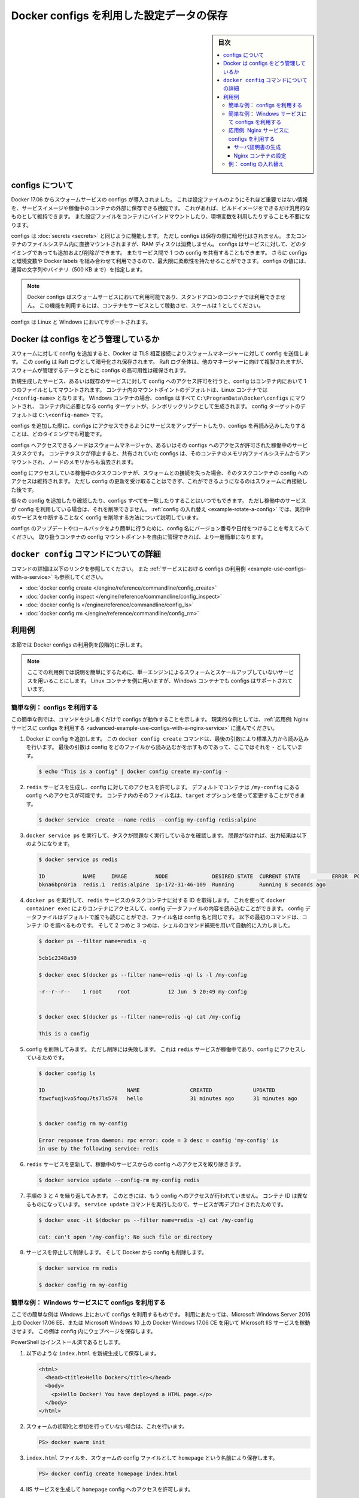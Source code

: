 ﻿.. -*- coding: utf-8 -*-
.. URL: https://docs.docker.com/engine/swarm/configs/
.. SOURCE: https://github.com/docker/docker.github.io/blob/master/engine/swarm/configs.md
   doc version: 19.03
.. -----------------------------------------------------------------------------

.. Store configuration data using Docker Configs

.. _store-configuration-data-using-docker-configs:

==========================================
Docker configs を利用した設定データの保存
==========================================

.. sidebar:: 目次

   .. contents:: 
       :depth: 3
       :local:

.. ## About configs

.. _about-configs:

configs について
=================

.. Docker 17.06 introduces swarm service configs, which allow you to store
   non-sensitive information, such as configuration files, outside a service's
   image or running containers. This allows you to keep your images as generic
   as possible, without the need to bind-mount configuration files into the
   containers or use environment variables.

Docker 17.06 からスウォームサービスの configs が導入されました。
これは設定ファイルのようにそれほど重要ではない情報を、サービスイメージや稼働中のコンテナの外部に保存できる機能です。
これがあれば、ビルドイメージをできるだけ汎用的なものとして維持できます。
また設定ファイルをコンテナにバインドマウントしたり、環境変数を利用したりすることも不要になります。

.. Configs operate in a similar way to [secrets](secrets.md), except that they are
   not encrypted at rest and are mounted directly into the container's filesystem
   without the use of RAM disks. Configs can be added or removed from a service at
   any time, and services can share a config. You can even use configs in
   conjunction with environment variables or labels, for maximum flexibility.

configs は :doc:`secrets <secrets>` と同じように機能します。
ただし configs は保存の際に暗号化はされません。
またコンテナのファイルシステム内に直接マウントされますが、RAM ディスクは消費しません。
configs はサービスに対して、どのタイミングであっても追加および削除ができます。
またサービス間で 1 つの config を共有することもできます。
さらに configs と環境変数や Docker labels を組み合わせて利用できるので、最大限に柔軟性を持たせることができます。
configs の値には、通常の文字列やバイナリ（500 KB まで）を指定します。

.. > **Note**: Docker configs are only available to swarm services, not to
   > standalone containers. To use this feature, consider adapting your container
   > to run as a service with a scale of 1.

.. note::

   Docker configs はスウォームサービスにおいて利用可能であり、スタンドアロンのコンテナでは利用できません。
   この機能を利用するには、コンテナをサービスとして稼動させ、スケールは 1 としてください。

.. Configs are supported on both Linux and Windows services.

configs は Linux と Windows においてサポートされます。

.. ## How Docker manages configs

.. _how-docker-manages-configs:

Docker は configs をどう管理しているか
=======================================

.. When you add a config to the swarm, Docker sends the config to the swarm manager
   over a mutual TLS connection. The config is stored in the Raft log, which is
   encrypted. The entire Raft log is replicated across the other managers, ensuring
   the same high availability guarantees for configs as for the rest of the swarm
   management data.

スウォームに対して config を追加すると、Docker は TLS 相互接続によりスウォームマネージャーに対して config を送信します。
この config は Raft ログとして暗号化され保存されます。
Raft ログ全体は、他のマネージャーに向けて複製されますが、スウォームが管理するデータとともに configs の高可用性は確保されます。

.. When you grant a newly-created or running service access to a config, the config
   is mounted as a file in the container. The location of the mount point within
   the container defaults to `/<config-name>` in Linux containers. In Windows
   containers, configs are all mounted into `C:\ProgramData\Docker\configs` and
   symbolic links are created to the desired location, which defaults to
   `C:\<config-name>`.

新規生成したサービス、あるいは既存のサービスに対して config へのアクセス許可を行うと、config はコンテナ内において 1 つのファイルとしてマウントされます。
コンテナ内のマウントポイントのデフォルトは、Linux コンテナでは ``/<config-name>`` となります。
Windows コンテナの場合、configs はすべて ``C:\ProgramData\Docker\configs`` にマウントされ、
コンテナ内に必要となる config ターゲットが、シンボリックリンクとして生成されます。
config ターゲットのデフォルトは ``C:\<config-name>`` です。

.. You can update a service to grant it access to additional configs or revoke its
   access to a given config at any time.

configs を追加した際に、configs にアクセスできるようにサービスをアップデートしたり、configs を再読み込みしたりすることは、どのタイミングでも可能です。

.. A node only has access to configs if the node is a swarm manager or if it is
   running service tasks which have been granted access to the config. When a
   container task stops running, the configs shared to it are unmounted from the
   in-memory filesystem for that container and flushed from the node's memory.

configs へアクセスできるノードはスウォームマネージャか、あるいはその configs へのアクセスが許可された稼働中のサービスタスクです。
コンテナタスクが停止すると、共有されていた configs は、そのコンテナのメモリ内ファイルシステムからアンマウントされ、ノードのメモリからも消去されます。

.. If a node loses connectivity to the swarm while it is running a task container
   with access to a config, the task container still has access to its configs, but
   cannot receive updates until the node reconnects to the swarm.

config にアクセスしている稼働中のタスクコンテナが、スウォームとの接続を失った場合、そのタスクコンテナの config へのアクセスは維持されます。
ただし config の更新を受け取ることはできず、これができるようになるのはスウォームに再接続した後です。

.. You can add or inspect an individual config at any time, or list all
   configs. You cannot remove a config that a running service is
   using. See [Rotate a config](configs.md#example-rotate-a-config) for a way to
   remove a config without disrupting running services.

個々の config を追加したり確認したり、configs すべてを一覧したりすることはいつでもできます。
ただし稼働中のサービスが config を利用している場合は、それを削除できません。
:ref:`config の入れ替え <example-rotate-a-config>` では、実行中のサービスを中断することなく config を削除する方法について説明しています。

.. In order to update or roll back configs more easily, consider adding a version
   number or date to the config name. This is made easier by the ability to control
   the mount point of the config within a given container.

configs のアップデートやロールバックをより簡単に行うために、config 名にバージョン番号や日付をつけることを考えてみてください。
取り扱うコンテナの config マウントポイントを自由に管理できれば、より一層簡単になります。

.. ## Read more about `docker config` commands

.. _read-more-about-docker-config-commands:

``docker config`` コマンドについての詳細
=========================================

.. Use these links to read about specific commands, or continue to the
   [example about using configs with a service](configs.md#example-use-configs-with-a-service).

コマンドの詳細は以下のリンクを参照してください。
また :ref:`サービスにおける configs の利用例 <example-use-configs-with-a-service>` も参照してください。

.. - [`docker config create`](/engine/reference/commandline/config_create.md)
   - [`docker config inspect`](/engine/reference/commandline/config_inspect.md)
   - [`docker config ls`](/engine/reference/commandline/config_ls.md)
   - [`docker config rm`](/engine/reference/commandline/config_rm.md)

* :doc:`docker config create </engine/reference/commandline/config_create>`
* :doc:`docker config inspect </engine/reference/commandline/config_inspect>`
* :doc:`docker config ls </engine/reference/commandline/config_ls>`
* :doc:`docker config rm </engine/reference/commandline/config_rm>`

.. ## Examples

.. _examples:

利用例
=======

.. This section includes graduated examples which illustrate how to use
   Docker configs.

本節では Docker configs の利用例を段階的に示します。

.. > **Note**: These examples use a single-Engine swarm and unscaled services for
   > simplicity. The examples use Linux containers, but Windows containers also
   > support configs.

.. note::

   ここでの利用例では説明を簡単にするために、単一エンジンによるスウォームとスケールアップしていないサービスを用いることにします。
   Linux コンテナを例に用いますが、Windows コンテナでも configs はサポートされています。

.. ### Simple example: Get started with configs

.. _simple-example-get-started-with-configs:

簡単な例： configs を利用する
------------------------------

.. This simple example shows how configs work in just a few commands. For a
   real-world example, continue to
   [Intermediate example: Use configs with a Nginx service](#advanced-example-use-configs-with-a-nginx-service).

この簡単な例では、コマンドを少し書くだけで configs が動作することを示します。
現実的な例としては、:ref:`応用例: Nginx サービスに configs を利用する <advanced-example-use-configs-with-a-nginx-service>` に進んでください。

.. 1.  Add a config to Docker. The `docker config create` command reads standard
       input because the last argument, which represents the file to read the
       config from, is set to `-`.

1. Docker に config を追加します。
   この ``docker config create`` コマンドは、最後の引数により標準入力から読み込みを行います。
   最後の引数は config をどのファイルから読み込むかを示すものであって、ここではそれを ``-`` としています。

   .. ```bash
      $ echo "This is a config" | docker config create my-config -
      ```

   .. code-block:: bash

      $ echo "This is a config" | docker config create my-config -

   .. 2.  Create a `redis` service and grant it access to the config. By default,
          the container can access the config at `/my-config`, but
          you can customize the file name on the container using the `target` option.

2. ``redis`` サービスを生成し、config に対してのアクセスを許可します。
   デフォルトでコンテナは ``/my-config`` にある config へのアクセスが可能です。
   コンテナ内のそのファイル名は、``target`` オプションを使って変更することができます。

   ..  ```bash
       $ docker service  create --name redis --config my-config redis:alpine
       ```

   .. code-block:: bash

      $ docker service  create --name redis --config my-config redis:alpine

   .. 3.  Verify that the task is running without issues using `docker service ps`. If
          everything is working, the output looks similar to this:

3. ``docker service ps`` を実行して、タスクが問題なく実行しているかを確認します。
   問題がなければ、出力結果は以下のようになります。

   ..  ```bash
       $ docker service ps redis
   
       ID            NAME     IMAGE         NODE              DESIRED STATE  CURRENT STATE          ERROR  PORTS
       bkna6bpn8r1a  redis.1  redis:alpine  ip-172-31-46-109  Running        Running 8 seconds ago  
       ```

   .. code-block:: bash

      $ docker service ps redis

      ID            NAME     IMAGE         NODE              DESIRED STATE  CURRENT STATE          ERROR  PORTS
      bkna6bpn8r1a  redis.1  redis:alpine  ip-172-31-46-109  Running        Running 8 seconds ago  

   .. 4.  Get the ID of the `redis` service task container using `docker ps`, so that
          you can use `docker exec` to connect to the container and read the contents
          of the config data file, which defaults to being readable by all and has the
          same name as the name of the config. The first command below illustrates
          how to find the container ID, and the second and third commands use shell
          completion to do this automatically.

4. ``docker ps`` を実行して、``redis`` サービスのタスクコンテナに対する ID を取得します。
   これを使って ``docker container exec`` によりコンテナにアクセスして、config データファイルの内容を読み込むことができます。
   config データファイルはデフォルトで誰でも読むことができ、ファイル名は config 名と同じです。
   以下の最初のコマンドは、コンテナ ID を調べるものです。
   そして 2 つめと 3 つめは、シェルのコマンド補完を用いて自動的に入力しました。

   ..  ```bash
       $ docker ps --filter name=redis -q

       5cb1c2348a59

       $ docker exec $(docker ps --filter name=redis -q) ls -l /my-config

       -r--r--r--    1 root     root            12 Jun  5 20:49 my-config

       $ docker exec $(docker ps --filter name=redis -q) cat /my-config

       This is a config
       ```

   .. code-block:: bash

      $ docker ps --filter name=redis -q

      5cb1c2348a59

      $ docker exec $(docker ps --filter name=redis -q) ls -l /my-config

      -r--r--r--    1 root     root            12 Jun  5 20:49 my-config                                    


      $ docker exec $(docker ps --filter name=redis -q) cat /my-config

      This is a config

   .. 5.  Try removing the config. The removal fails because the `redis` service is
          running and has access to the config.

5. config を削除してみます。
   ただし削除には失敗します。
   これは ``redis`` サービスが稼働中であり、config にアクセスしているためです。

   ..  ```bash

       $ docker config ls

       ID                          NAME                CREATED             UPDATED
       fzwcfuqjkvo5foqu7ts7ls578   hello               31 minutes ago      31 minutes ago


       $ docker config rm my-config

       Error response from daemon: rpc error: code = 3 desc = config 'my-config' is
       in use by the following service: redis 
       ```

   .. code-block:: bash

      $ docker config ls

      ID                          NAME                CREATED             UPDATED
      fzwcfuqjkvo5foqu7ts7ls578   hello               31 minutes ago      31 minutes ago


      $ docker config rm my-config

      Error response from daemon: rpc error: code = 3 desc = config 'my-config' is
      in use by the following service: redis 

   .. 6.  Remove access to the config from the running `redis` service by updating the
          service.

6. ``redis`` サービスを更新して、稼働中のサービスからの config へのアクセスを取り除きます。

   ..  ```bash
       $ docker service update --config-rm my-config redis
       ```

   .. code-block:: bash

      $ docker service update --config-rm my-config redis

   .. 7.  Repeat steps 3 and 4 again, verifying that the service no longer has access
          to the config. The container ID will be different, because the
          `service update` command redeploys the service.

7. 手順の 3 と 4 を繰り返してみます。
   このときには、もう config へのアクセスが行われていません。
   コンテナ ID は異なるものになっています。
   ``service update`` コマンドを実行したので、サービスが再デプロイされたためです。

   ..  ```none
       $ docker exec -it $(docker ps --filter name=redis -q) cat /my-config

       cat: can't open '/my-config': No such file or directory
       ```

   .. code-block:: bash

      $ docker exec -it $(docker ps --filter name=redis -q) cat /my-config

      cat: can't open '/my-config': No such file or directory

   .. 8.  Stop and remove the service, and remove the config from Docker.

8. サービスを停止して削除します。
   そして Docker から config も削除します。

   ..  ```bash
       $ docker service rm redis

       $ docker config rm my-config
       ```

   .. code-block:: bash

      $ docker service rm redis

      $ docker config rm my-config

.. ### Simple example: Use configs in a Windows service

.. _simple-example-use-configs-in-a-windows-service:

簡単な例： Windows サービスにて configs を利用する
---------------------------------------------------

.. This is a very simple example which shows how to use configs with a Microsoft
   IIS service running on Docker 17.06 EE on Microsoft Windows Server 2016 or Docker
   for Windows 17.06 CE on Microsoft Windows 10. It stores the webpage in a config.

ここでの簡単な例は Windows 上において configs を利用するものです。
利用にあたっては、Microsoft Windows Server 2016 上の Docker 17.06 EE、または Microsoft Windows 10 上の Docker Windows 17.06 CE を用いて Microsoft IIS サービスを稼動させます。
この例は config 内にウェブページを保存します。

.. This example assumes that you have PowerShell installed.

PowerShell はインストール済であるとします。

.. 1.  Save the following into a new file `index.html`.

1. 以下のような ``index.html`` を新規生成して保存します。

   ..  ```html
       <html>
         <head><title>Hello Docker</title></head>
         <body>
           <p>Hello Docker! You have deployed a HTML page.</p>
         </body>
       </html>
       ```

   .. code-block:: html

      <html>
        <head><title>Hello Docker</title></head>
        <body>
          <p>Hello Docker! You have deployed a HTML page.</p>
        </body>
      </html>

.. 2.  If you have not already done so, initialize or join the swarm.

2. スウォームの初期化と参加を行っていない場合は、これを行います。

   ..  ```powershell
       PS> docker swarm init
       ```

   .. code-block:: powershell

      PS> docker swarm init

.. 3.  Save the `index.html` file as a swarm config named `homepage`.

3. ``index.html`` ファイルを、スウォームの config ファイルとして ``homepage`` という名前により保存します。

   ..  ```powershell
       PS> docker config create homepage index.html
       ```

   .. code-block:: powershell

      PS> docker config create homepage index.html

.. 4.  Create an IIS service and grant it access to the `homepage` config.

4. IIS サービスを生成して ``homepage`` config へのアクセスを許可します。

   ..  ```powershell
       PS> docker service create
           --name my-iis
           -p 8000:8000
           --config src=homepage,target="\inetpub\wwwroot\index.html"
           microsoft/iis:nanoserver  
       ```

   .. code-block:: powershell

      PS> docker service create
          --name my-iis
          -p 8000:8000
          --config src=homepage,target="\inetpub\wwwroot\index.html"
          microsoft/iis:nanoserver  

.. 5.  Access the IIS service at `http://localhost:8000/`. It should serve
       the HTML content from the first step.

5. IIS サービスを通じて ``http://localhost:8000/`` にアクセスします。
   手順 1 で作り出した HTML 内容が表示されるはずです。

.. 6.  Remove the service and the config.

6. サービスと config を削除します。

   ..  ```powershell
       PS> docker service rm my-iis

       PS> docker config rm homepage
       ```

   .. code-block:: powershell

      PS> docker service rm my-iis

      PS> docker config rm homepage

.. ### Advanced example: Use configs with a Nginx service

.. _advanced-example-use-configs-with-a-nginx-service:

応用例: Nginx サービスに configs を利用する
--------------------------------------------

.. This example is divided into two parts.
   [The first part](#generate-the-site-certificate) is all about generating
   the site certificate and does not directly involve Docker configs at all, but
   it sets up [the second part](#configure-the-nginx-container), where you store
   and use the site certificate as a series of secrets and the  Nginx configuration
   as a config.

この例は 2 つの部分から構成されます。
:ref:`1 つめの部分 <generate-the-site-certificate>` は、サーバ証明書の生成に関してです。
Docker configs とは直接関係がありません。
ただし :ref:`2 つめの部分 <configure-the-nginx-container>` において、一連の機密情報としてそのサーバ証明書を保存して利用します。
また Nginx の設定を config として保存します。
この例では config におけるオプションの設定方法を示しており、たとえばコンテナ内のターゲットを指定したり、ファイルパーミッションを指定したりしています。

.. #### Generate the site certificate

.. _generate-the-site-certificate:

サーバ証明書の生成
^^^^^^^^^^^^^^^^^^^

.. Generate a root CA and TLS certificate and key for your site. For production
   sites, you may want to use a service such as `Let’s Encrypt` to generate the
   TLS certificate and key, but this example uses command-line tools. This step
   is a little complicated, but is only a set-up step so that you have
   something to store as a Docker secret. If you want to skip these sub-steps,
   you can [use Let's Encrypt](https://letsencrypt.org/getting-started/) to
   generate the site key and certificate, name the files `site.key` and
   `site.crt`, and skip to
   [Configure the Nginx container](#configure-the-nginx-container).

自サイトに対しての root CA と TLS 証明書および鍵を生成します。
本番環境向けでは ``Let’s Encrypt`` のようなサービスを利用して、TLS 証明書や鍵を生成するかもしれませんが、この例ではコマンドラインツールを用いることにします。
ここでの手順は多少複雑です。
ただしここでは唯一、Docker secret を使って情報を保存する手順を示すものです。
この手順を行わない場合は、`Let's Encrypt の利用 <https://letsencrypt.org/getting-started/>`_ を通じて、サイトの鍵と証明書を生成し、それぞれを ``site.key``、``site.crt`` としてください。
その場合は :ref:`Nginx コンテナーの設定 <configure-the-nginx-container>` に進んでください。

.. 1.  Generate a root key.

1. root 鍵を生成します。

   ..  ```bash
       $ openssl genrsa -out "root-ca.key" 4096
       ```

   .. code-block:: bash

      $ openssl genrsa -out "root-ca.key" 4096

   .. 2.  Generate a CSR using the root key.

2. root 鍵を使って CSR を生成します。

   ..  ```bash
       $ openssl req \
                 -new -key "root-ca.key" \
                 -out "root-ca.csr" -sha256 \
                 -subj '/C=US/ST=CA/L=San Francisco/O=Docker/CN=Swarm Secret Example CA'
       ```

   .. code-block:: bash

      $ openssl req \
                -new -key "root-ca.key" \
                -out "root-ca.csr" -sha256 \
                -subj '/C=US/ST=CA/L=San Francisco/O=Docker/CN=Swarm Secret Example CA'

   .. 3.  Configure the root CA. Edit a new file called `root-ca.cnf` and paste
          the following contents into it. This constrains the root CA to only be
          able to sign leaf certificates and not intermediate CAs.

3. root CA を設定します。
   新規に ``root-ca.cnf`` というファイルを生成して、以下の内容を書き込みます。
   ここでは root CA をリーフ証明書として生成し、中間証明書とはしません。

   ..  ```none
       [root_ca]
       basicConstraints = critical,CA:TRUE,pathlen:1
       keyUsage = critical, nonRepudiation, cRLSign, keyCertSign
       subjectKeyIdentifier=hash
       ```

   ::

      [root_ca]
      basicConstraints = critical,CA:TRUE,pathlen:1
      keyUsage = critical, nonRepudiation, cRLSign, keyCertSign
      subjectKeyIdentifier=hash

   .. 4.  Sign the certificate.

4. 証明書にサインします。

   ..  ```bash
       $ openssl x509 -req  -days 3650  -in "root-ca.csr" \
                      -signkey "root-ca.key" -sha256 -out "root-ca.crt" \
                      -extfile "root-ca.cnf" -extensions \
                      root_ca
       ```

   .. code-block:: bash

      $ openssl x509 -req  -days 3650  -in "root-ca.csr" \
                     -signkey "root-ca.key" -sha256 -out "root-ca.crt" \
                     -extfile "root-ca.cnf" -extensions \
                     root_ca

   .. 5.  Generate the site key.

5. サイト鍵を生成します。

   ..  ```bash
       $ openssl genrsa -out "site.key" 4096
       ```

   .. code-block:: bash

      $ openssl genrsa -out "site.key" 4096

   .. 6.  Generate the site certificate and sign it with the site key.

6. サイト証明書を生成し、サイト鍵を用いてサインします。

   ..  ```bash
       $ openssl req -new -key "site.key" -out "site.csr" -sha256 \
                 -subj '/C=US/ST=CA/L=San Francisco/O=Docker/CN=localhost'
       ```

   .. code-block:: bash

      $ openssl req -new -key "site.key" -out "site.csr" -sha256 \
                -subj '/C=US/ST=CA/L=San Francisco/O=Docker/CN=localhost'

   .. 7.  Configure the site certificate. Edit a new file  called `site.cnf` and
          paste the following contents into it. This constrains the site
          certificate so that it can only be used to authenticate a server and
          can't be used to sign certificates.

7. サイト証明書を設定します。
   新規に ``site.cnf`` というファイルを生成して、以下の内容を書き込みます。
   この証明書はサーバを認証するためだけに用いるものとし、他の証明書のサインには用いることができないようにします。

   ..  ```none
       [server]
       authorityKeyIdentifier=keyid,issuer
       basicConstraints = critical,CA:FALSE
       extendedKeyUsage=serverAuth
       keyUsage = critical, digitalSignature, keyEncipherment
       subjectAltName = DNS:localhost, IP:127.0.0.1
       subjectKeyIdentifier=hash
       ```

   ::

      [server]
      authorityKeyIdentifier=keyid,issuer
      basicConstraints = critical,CA:FALSE
      extendedKeyUsage=serverAuth
      keyUsage = critical, digitalSignature, keyEncipherment
      subjectAltName = DNS:localhost, IP:127.0.0.1
      subjectKeyIdentifier=hash

   .. 8.  Sign the site certificate.

8. サイト証明書にサインします。

   ..  ```bash
       $ openssl x509 -req -days 750 -in "site.csr" -sha256 \
           -CA "root-ca.crt" -CAkey "root-ca.key"  -CAcreateserial \
           -out "site.crt" -extfile "site.cnf" -extensions server
       ```

   .. code-block:: bash

      $ openssl x509 -req -days 750 -in "site.csr" -sha256 \
          -CA "root-ca.crt" -CAkey "root-ca.key"  -CAcreateserial \
          -out "site.crt" -extfile "site.cnf" -extensions server

   .. 9.  The `site.csr` and `site.cnf` files are not needed by the Nginx service, but
          you will need them if you want to generate a new site certificate. Protect
          the `root-ca.key` file.

9. ``site.csr`` と ``site.cnf`` は Nginx サービスにとっては不要です。
   ただし新たなサイト証明書を生成する際には必要になります。
   ``root-ca.key`` は大事に保管しておきます。

.. #### Configure the Nginx container

.. _configure-the-nginx-container:

Nginx コンテナの設定
^^^^^^^^^^^^^^^^^^^^^

.. 1.  Produce a very basic Nginx configuration that serves static files over HTTPS.
       The TLS certificate and key will be stored as Docker secrets so that they
       can be rotated easily.

1. Nginx の基本的な設定として、HTTPS 越しにスタティックファイルを提供するものを用意します。
   TLS 証明書と鍵は Docker secrets として保存します。
   こうしておけば config の入れ替えも簡単に行うことができます。

   ..  In the current directory, create a new file called `site.conf` with the
       following contents:

   カレントディレクトリにおいて ``site.conf`` というファイルを新規生成し、内容を以下のようにします。

   ..  ```none
       server {
           listen                443 ssl;
           server_name           localhost;
           ssl_certificate       /run/secrets/site.crt;
           ssl_certificate_key   /run/secrets/site.key;

           location / {
               root   /usr/share/nginx/html;
               index  index.html index.htm;
           }
       }
       ```

   ::

      server {
          listen                443 ssl;
          server_name           localhost;
          ssl_certificate       /run/secrets/site.crt;
          ssl_certificate_key   /run/secrets/site.key;

          location / {
              root   /usr/share/nginx/html;
              index  index.html index.htm;
          }
      }

.. 2.  Create two secrets, representing the key and the certificate. You can store
       any file as a secret as long as it is smaller than 500 KB. This allows you
       to decouple the key and certificate from the services that will use them.
       In these examples, the secret name and the file name are the same.

2. 鍵と証明書を表わす Docker secrets を 2 つ生成します。
   Docker secrets はどのようなファイルであっても、サイズが 500 KB 以下であれば保存できます。
   こうして鍵と証明書は、これを利用するサービスから切り離すことができます。
   ここでの例では、secrets とファイル名は同一にしています。

   ..  ```bash
       $ docker secret create site.key site.key

       $ docker secret create site.crt site.crt
       ```

   .. code-block:: bash

      $ docker secret create site.key site.key

      $ docker secret create site.crt site.crt

.. 3.  Save the `site.conf` file in a Docker config. The first parameter is the
       name of the config, and the second parameter is the file to read it from.

3. Docker config の中に ``site.conf`` ファイルを保存します。
   第 1 パラメータは config 名、第 2 パラメータはそれを読み込むファイル名です。

   ..  ```bash
       $ docker config create site.conf site.conf
       ```

   .. code-block:: bash

      $ docker config create site.conf site.conf

   .. List the configs:

   configs の一覧を確認します。

   ..  ```bash
       $ docker config ls

       ID                          NAME                CREATED             UPDATED
       4ory233120ccg7biwvy11gl5z   site.conf           4 seconds ago       4 seconds ago
       ```

   .. code-block:: bash

      $ docker config ls

      ID                          NAME                CREATED             UPDATED
      4ory233120ccg7biwvy11gl5z   site.conf           4 seconds ago       4 seconds ago

.. 4.  Create a service that runs Nginx and has access to the two secrets and the
       config.

4. Nginx を起動するサービスを生成し、2 つの secrets と config へのアクセスを許可します。

   ..  ```bash
       $ docker service create \
            --name nginx \
            --secret site.key \
            --secret site.crt \
            --config source=site.conf,target=/etc/nginx/conf.d/site.conf \
            --publish 3000:443 \
            nginx:latest \
            sh -c "exec nginx -g 'daemon off;'"
       ```

   .. code-block:: bash

      $ docker service create \
           --name nginx \
           --secret site.key \
           --secret site.crt \
           --config source=site.conf,target=/etc/nginx/conf.d/site.conf \
           --publish 3000:443 \
           nginx:latest \
           sh -c "exec nginx -g 'daemon off;'"

   .. Within the running containers, the following three files now exist:

   稼動中のコンテナ内部では、以下の 3 つのファイルが存在しています。

   ..  - `/run/secrets/site.key`
       - `/run/secrets/site.crt`
       - `/etc/nginx/conf.d/site.conf`

   * ``/run/secrets/site.key``
   * ``/run/secrets/site.crt``
   * ``/etc/nginx/conf.d/site.conf``

.. 5.  Verify that the Nginx service is running.

5. Nginx サービスが起動していることを確認します。

   ..  ```bash
       $ docker service ls

       ID            NAME   MODE        REPLICAS  IMAGE
       zeskcec62q24  nginx  replicated  1/1       nginx:latest

       $ docker service ps nginx

       NAME                  IMAGE         NODE  DESIRED STATE  CURRENT STATE          ERROR  PORTS
       nginx.1.9ls3yo9ugcls  nginx:latest  moby  Running        Running 3 minutes ago
       ```

   .. code-block:: bash

      $ docker service ls

      ID            NAME   MODE        REPLICAS  IMAGE
      zeskcec62q24  nginx  replicated  1/1       nginx:latest

      $ docker service ps nginx

      NAME                  IMAGE         NODE  DESIRED STATE  CURRENT STATE          ERROR  PORTS
      nginx.1.9ls3yo9ugcls  nginx:latest  moby  Running        Running 3 minutes ago

.. 6.  Verify that the service is operational: you can reach the Nginx
       server, and that the correct TLS certificate is being used.

6. そのサービスが操作可能であることを確認します。
   つまり Nginx サーバーへアクセスができ、正しい TLS 証明書が用いられていることを確認します。

   ..  ```bash
       $ curl --cacert root-ca.crt https://0.0.0.0:3000

       <!DOCTYPE html>
       <html>
       <head>
       <title>Welcome to nginx!</title>
       <style>
           body {
               width: 35em;
               margin: 0 auto;
               font-family: Tahoma, Verdana, Arial, sans-serif;
           }
       </style>
       </head>
       <body>
       <h1>Welcome to nginx!</h1>
       <p>If you see this page, the nginx web server is successfully installed and
       working. Further configuration is required.</p>

       <p>For online documentation and support please refer to
       <a href="http://nginx.org/">nginx.org</a>.<br/>
       Commercial support is available at
       <a href="http://nginx.com/">nginx.com</a>.</p>

       <p><em>Thank you for using nginx.</em></p>
       </body>
       </html>
       ```

   .. code-block:: bash

      $ curl --cacert root-ca.crt https://0.0.0.0:3000

      <!DOCTYPE html>
      <html>
      <head>
      <title>Welcome to nginx!</title>
      <style>
          body {
              width: 35em;
              margin: 0 auto;
              font-family: Tahoma, Verdana, Arial, sans-serif;
          }
      </style>
      </head>
      <body>
      <h1>Welcome to nginx!</h1>
      <p>If you see this page, the nginx web server is successfully installed and
      working. Further configuration is required.</p>

      <p>For online documentation and support please refer to
      <a href="http://nginx.org/">nginx.org</a>.<br/>
      Commercial support is available at
      <a href="http://nginx.com/">nginx.com</a>.</p>

      <p><em>Thank you for using nginx.</em></p>
      </body>
      </html>

   ..  ```bash
       $ openssl s_client -connect 0.0.0.0:3000 -CAfile root-ca.crt

       CONNECTED(00000003)
       depth=1 /C=US/ST=CA/L=San Francisco/O=Docker/CN=Swarm Secret Example CA
       verify return:1
       depth=0 /C=US/ST=CA/L=San Francisco/O=Docker/CN=localhost
       verify return:1
       ---
       Certificate chain
        0 s:/C=US/ST=CA/L=San Francisco/O=Docker/CN=localhost
          i:/C=US/ST=CA/L=San Francisco/O=Docker/CN=Swarm Secret Example CA
       ---
       Server certificate
       -----BEGIN CERTIFICATE-----
       …
       -----END CERTIFICATE-----
       subject=/C=US/ST=CA/L=San Francisco/O=Docker/CN=localhost
       issuer=/C=US/ST=CA/L=San Francisco/O=Docker/CN=Swarm Secret Example CA
       ---
       No client certificate CA names sent
       ---
       SSL handshake has read 1663 bytes and written 712 bytes
       ---
       New, TLSv1/SSLv3, Cipher is AES256-SHA
       Server public key is 4096 bit
       Secure Renegotiation IS supported
       Compression: NONE
       Expansion: NONE
       SSL-Session:
           Protocol  : TLSv1
           Cipher    : AES256-SHA
           Session-ID: A1A8BF35549C5715648A12FD7B7E3D861539316B03440187D9DA6C2E48822853
           Session-ID-ctx:
           Master-Key: F39D1B12274BA16D3A906F390A61438221E381952E9E1E05D3DD784F0135FB81353DA38C6D5C021CB926E844DFC49FC4
           Key-Arg   : None
           Start Time: 1481685096
           Timeout   : 300 (sec)
           Verify return code: 0 (ok)
       ```

   .. code-block:: bash

      $ openssl s_client -connect 0.0.0.0:3000 -CAfile root-ca.crt

      CONNECTED(00000003)
      depth=1 /C=US/ST=CA/L=San Francisco/O=Docker/CN=Swarm Secret Example CA
      verify return:1
      depth=0 /C=US/ST=CA/L=San Francisco/O=Docker/CN=localhost
      verify return:1
      ---
      Certificate chain
       0 s:/C=US/ST=CA/L=San Francisco/O=Docker/CN=localhost
         i:/C=US/ST=CA/L=San Francisco/O=Docker/CN=Swarm Secret Example CA
      ---
      Server certificate
      -----BEGIN CERTIFICATE-----
      …
      -----END CERTIFICATE-----
      subject=/C=US/ST=CA/L=San Francisco/O=Docker/CN=localhost
      issuer=/C=US/ST=CA/L=San Francisco/O=Docker/CN=Swarm Secret Example CA
      ---
      No client certificate CA names sent
      ---
      SSL handshake has read 1663 bytes and written 712 bytes
      ---
      New, TLSv1/SSLv3, Cipher is AES256-SHA
      Server public key is 4096 bit
      Secure Renegotiation IS supported
      Compression: NONE
      Expansion: NONE
      SSL-Session:
          Protocol  : TLSv1
          Cipher    : AES256-SHA
          Session-ID: A1A8BF35549C5715648A12FD7B7E3D861539316B03440187D9DA6C2E48822853
          Session-ID-ctx:
          Master-Key: F39D1B12274BA16D3A906F390A61438221E381952E9E1E05D3DD784F0135FB81353DA38C6D5C021CB926E844DFC49FC4
          Key-Arg   : None
          Start Time: 1481685096
          Timeout   : 300 (sec)
          Verify return code: 0 (ok)

.. 7.  Unless you are going to continue to the next example, clean up after running
       this example by removing the `nginx` service and the stored secrets and
       config.

7. この例を実行した後に、次に示す例は確認しないのであれば、``nginx`` サービスと保存した secrets、config を削除します。

   ..  ```bash
       $ docker service rm nginx

       $ docker secret rm site.crt site.key

       $ docker config rm site.conf
       ```

   .. code-block:: bash

      $ docker service rm nginx

      $ docker secret rm site.crt site.key

      $ docker config rm site.conf

.. You have now configured a Nginx service with its configuration decoupled from
   its image. You could run multiple sites with exactly the same image but
   separate configurations, without the need to build a custom image at all.

ここまでの例から Nginx サービスの設定内容を、そのイメージから切り離した形で実現しました。
まったく同じイメージを使い異なる設定によって複数サイトを提供しようと思ったら、もう新たなイメージをビルドする必要はなくなったわけです。

.. ### Example: Rotate a config

.. _example-rotate-a-config:

例： config の入れ替え
-----------------------

.. To rotate a config, you first save a new config with a different name than the
   one that is currently in use. You then redeploy the service, removing the old
   config and adding the new config at the same mount point within the container.
   This example builds upon the previous one by rotating the `site.conf`
   configuration file.

config を入れ替えるには、まず新たな config を、現在利用している config とは別の名前で保存しておきます。
そしてサービスを再デプロイし、古い config を削除して、コンテナ内の同一マウントポイントに新たな config を追加します。
ここに示す例では、前述の例をもとにして、``site.conf`` という設定ファイルを切り替える方法を示します。

.. 1.  Edit the `site.conf` file locally. Add `index.php` to the `index` line, and
       save the file.

1. ローカルの ``site.conf`` ファイルを編集します。
   ``index`` 行に ``index.php`` を追加し保存します。

   ..  ```none
       server {
           listen                443 ssl;
           server_name           localhost;
           ssl_certificate       /run/secrets/site.crt;
           ssl_certificate_key   /run/secrets/site.key;

           location / {
               root   /usr/share/nginx/html;
               index  index.html index.htm index.php;
           }
       }
       ```

   ::

      server {
          listen                443 ssl;
          server_name           localhost;
          ssl_certificate       /run/secrets/site.crt;
          ssl_certificate_key   /run/secrets/site.key;

          location / {
              root   /usr/share/nginx/html;
              index  index.html index.htm index.php;
          }
      }

.. 2.  Create a new Docker config using the new `site.conf`, called `site-v2.conf`.

2. 上の ``site.conf`` ファイルを使って、新たな ``site-v2.conf`` という Docker config を生成します。

   ..  ```bah
       $ docker config create site-v2.conf site.conf
       ```

   .. code-block:: bash

      $ docker config create site-v2.conf site.conf

.. 3.  Update the `nginx` service to use the new config instead of the old one.

3. ``nginx`` サービスを更新して、古い config から新しい config を利用するようにします。

   ..  ```bash
       $ docker service update \
         --config-rm site.conf \
         --config-add source=site-v2.conf,target=/etc/nginx/conf.d/site.conf \
         nginx
       ```

   .. code-block:: bash

      $ docker service update \
        --config-rm site.conf \
        --config-add source=site-v2.conf,target=/etc/nginx/conf.d/site.conf \
        nginx

.. 4.  Verify that the `nginx` service is fully re-deployed, using
       `docker service ls nginx`. When it is, you can remove the old `site.conf`
       config.

4. ``docker service ps nginx`` を実行して、``nginx`` サービスが問題なく再デプロイされていることを確認します。
   正常であれば、古い config つまり ``site.conf`` を削除します。

   ..  ```bash
       $ docker config rm site.conf
       ```

   .. code-block:: bash

      $ docker config rm site.conf

.. 5.  To clean up, you can remove the `nginx` service, as well as the secrets and
       configs.

5. クリーンアップします。
   ``nginx`` サービスを削除し、同じく secrets と configs も削除します。

   ..  ```bash
       $ docker service rm nginx

       $ docker secret rm site.crt site.key

       $ docker config rm site-v2.conf
       ```

   .. code-block:: bash

      $ docker service rm nginx

      $ docker secret rm site.crt site.key

      $ docker config rm site-v2.conf

.. You have now updated your `nginx` service's configuration without the need to
   rebuild its image.

こうして ``nginx`` サービスの設定は、イメージを再ビルドすることなく更新することができました。


.. seealso:: 

   Store configuration data using Docker Configs
      https://docs.docker.com/engine/swarm/configs/
